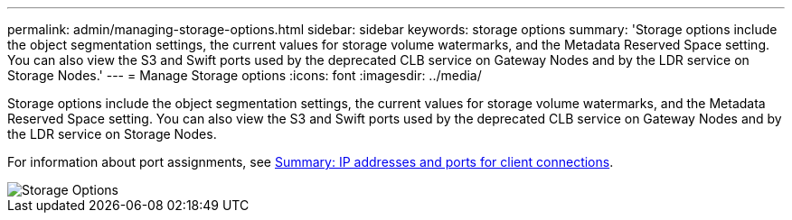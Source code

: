 ---
permalink: admin/managing-storage-options.html
sidebar: sidebar
keywords: storage options
summary: 'Storage options include the object segmentation settings, the current values for storage volume watermarks, and the Metadata Reserved Space setting. You can also view the S3 and Swift ports used by the deprecated CLB service on Gateway Nodes and by the LDR service on Storage Nodes.'
---
= Manage Storage options
:icons: font
:imagesdir: ../media/

[.lead]
Storage options include the object segmentation settings, the current values for storage volume watermarks, and the Metadata Reserved Space setting. You can also view the S3 and Swift ports used by the deprecated CLB service on Gateway Nodes and by the LDR service on Storage Nodes.

For information about port assignments, see xref:summary-ip-addresses-and-ports-for-client-connections.adoc[Summary: IP addresses and ports for client connections].

image::../media/storage_options.png[Storage Options]
